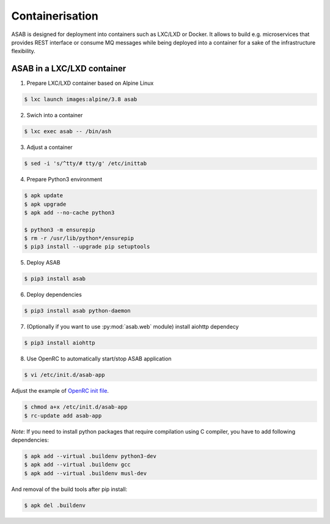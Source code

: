 Containerisation
================

ASAB is designed for deployment into containers such as LXC/LXD or Docker.
It allows to build e.g. microservices that provides REST interface or consume MQ messages while being deployed into a container for a sake of the infrastructure flexibility.


ASAB in a LXC/LXD container
---------------------------

1. Prepare LXC/LXD container based on Alpine Linux

.. code-block:: bash

	$ lxc launch images:alpine/3.8 asab


2. Swich into a container

.. code-block:: bash

	$ lxc exec asab -- /bin/ash


3. Adjust a container

.. code-block:: bash

	$ sed -i 's/^tty/# tty/g' /etc/inittab


4. Prepare Python3 environment

.. code-block:: bash

	$ apk update
	$ apk upgrade
	$ apk add --no-cache python3

	$ python3 -m ensurepip
	$ rm -r /usr/lib/python*/ensurepip
	$ pip3 install --upgrade pip setuptools


5. Deploy ASAB

.. code-block:: bash

	$ pip3 install asab


6. Deploy dependencies

.. code-block:: bash

	$ pip3 install asab python-daemon


7. (Optionally if you want to use :py:mod:`asab.web` module) install aiohttp dependecy

.. code-block:: bash

	$ pip3 install aiohttp


8. Use OpenRC to automatically start/stop ASAB application

.. code-block:: bash

	$ vi /etc/init.d/asab-app


Adjust the example of `OpenRC init file <https://github.com/TeskaLabs/asab/blob/master/doc/asab-openrc>`_. 

.. code-block:: bash

	$ chmod a+x /etc/init.d/asab-app
	$ rc-update add asab-app


*Note*: If you need to install python packages that require compilation using C compiler, you have to add following dependencies:

.. code-block:: bash

	$ apk add --virtual .buildenv python3-dev
	$ apk add --virtual .buildenv gcc
	$ apk add --virtual .buildenv musl-dev


And removal of the build tools after pip install:

.. code-block:: bash

	$ apk del .buildenv

